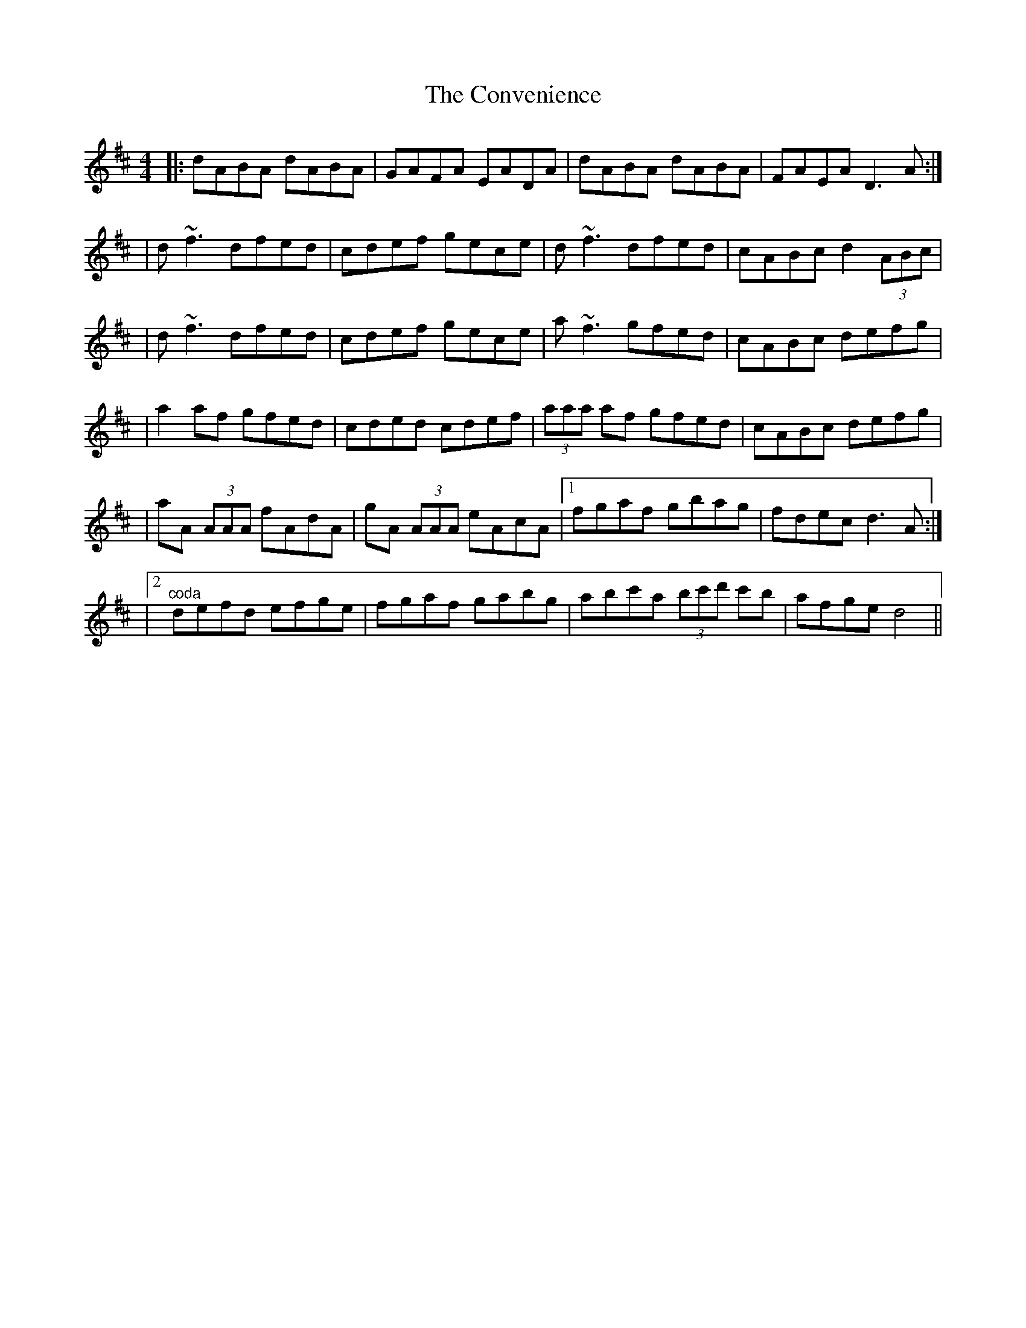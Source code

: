 X: 2
T: Convenience, The
Z: Dalta na bPíob
S: https://thesession.org/tunes/226#setting28675
R: reel
M: 4/4
L: 1/8
K: Dmaj
|:dABA dABA|GAFA EADA|dABA dABA|FAEA D3 A:|
|d~f3 dfed|cdef gece|d~f3 dfed|cABc d2 (3ABc|
|d~f3 dfed|cdef gece|a~f3 gfed|cABc defg|
|a2 af gfed|cded cdef|(3aaa af gfed|cABc defg|
|aA (3AAA fAdA|gA (3AAA eAcA|1 fgaf gbag|fdec d3 A:|
|2 "^coda"defd efge|fgaf gabg|abc'a (3bc'd' c'b| afge d4||
